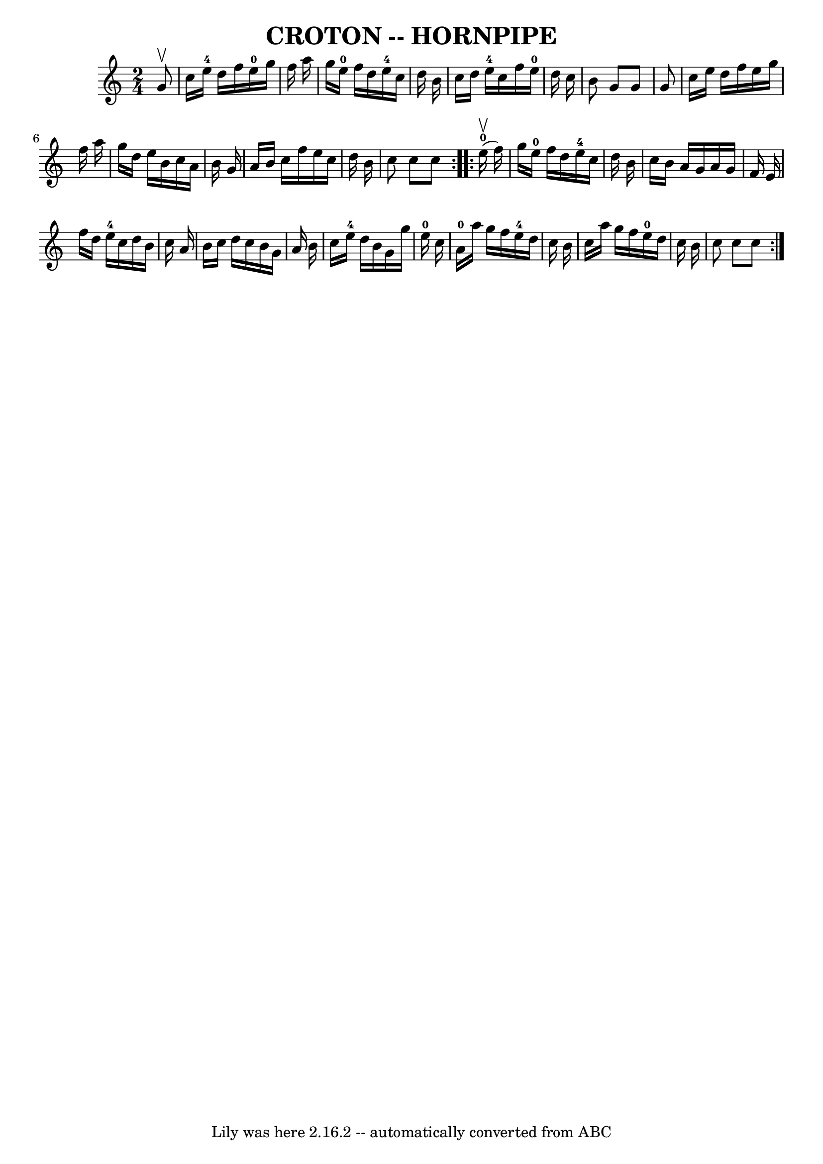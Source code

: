 \version "2.7.40"
\header {
	book = "Ryan's Mammoth Collection of Fiddle Tunes"
	crossRefNumber = "1"
	footnotes = ""
	tagline = "Lily was here 2.16.2 -- automatically converted from ABC"
	title = "CROTON -- HORNPIPE"
}
voicedefault =  {
\set Score.defaultBarType = "empty"

\repeat volta 2 {
\time 2/4 \key c \major   g'8 ^\upbow       \bar "|"   c''16    e''16-4   
d''16    f''16      e''16-0   g''16    f''16    a''16    \bar "|"   g''16    
e''16-0   f''16    d''16      e''16-4   c''16    d''16    b'16    
\bar "|"   c''16    d''16    e''16-4   c''16    f''16    e''16-0   d''16  
  c''16    \bar "|"   b'8    g'8    g'8    g'8    \bar "|"     \bar "|"   c''16 
   e''16    d''16    f''16    e''16    g''16    f''16    a''16    \bar "|"   
g''16    d''16    e''16    b'16    c''16    a'16    b'16    g'16    \bar "|"   
a'16    b'16    c''16    f''16    e''16    c''16    d''16    b'16    \bar "|"   
c''8    c''8    c''8    }     \repeat volta 2 {       e''16-0(^\upbow   
f''16  -)       \bar "|"   g''16    e''16-0   f''16    d''16      e''16-4 
  c''16    d''16    b'16    \bar "|"   c''16    b'16    a'16    g'16    a'16    
g'16    f'16    e'16    \bar "|"   f''16    d''16    e''16-4   c''16    
d''16    b'16    c''16    a'16    \bar "|"   b'16    c''16    d''16    c''16    
b'16    g'16    a'16    b'16    \bar "|"     \bar "|"   c''16    e''16-4   
d''16    b'16    g'16    g''16    e''16-0   c''16    \bar "|"     a'16-0  
 a''16    g''16    f''16      e''16-4   d''16    c''16    b'16    \bar "|"   
c''16    a''16    g''16    f''16      e''16-0   d''16    c''16    b'16    
\bar "|"   c''8    c''8    c''8    }   
}

\score{
    <<

	\context Staff="default"
	{
	    \voicedefault 
	}

    >>
	\layout {
	}
	\midi {}
}

